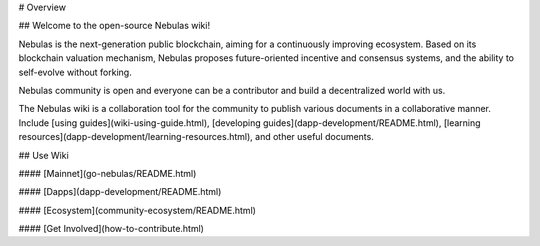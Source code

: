 # Overview

## Welcome to the open-source Nebulas wiki!


Nebulas is the next-generation public blockchain, aiming for a continuously improving ecosystem. Based on its blockchain valuation mechanism, Nebulas proposes future-oriented incentive and consensus systems, and the ability to self-evolve without forking.

Nebulas community is open and everyone can be a contributor and build a decentralized world with us.

The Nebulas wiki is a collaboration tool for the community to publish various documents in a collaborative manner. Include [using guides](wiki-using-guide.html), [developing guides](dapp-development/README.html), [learning resources](dapp-development/learning-resources.html), and other useful documents. 

 

## Use Wiki


#### [Mainnet](go-nebulas/README.html) 

#### [Dapps](dapp-development/README.html)

#### [Ecosystem](community-ecosystem/README.html)

#### [Get Involved](how-to-contribute.html)
